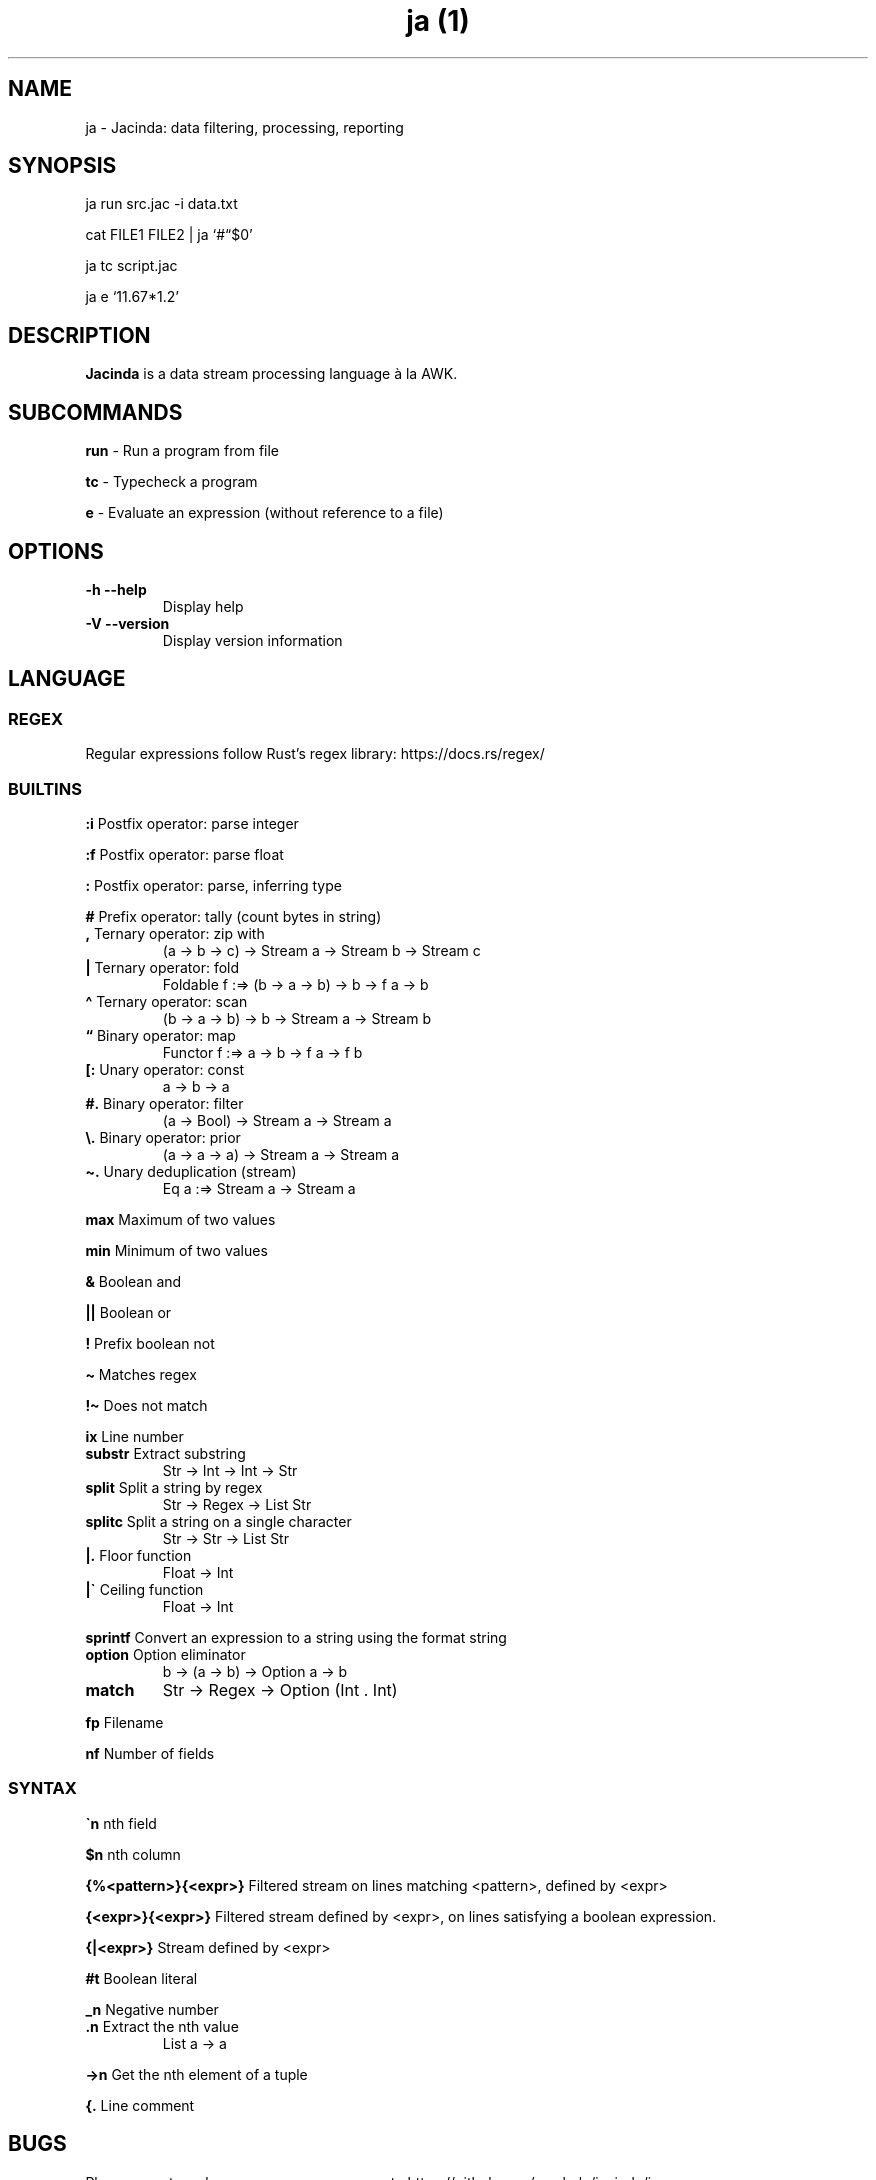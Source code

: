 .\" Automatically generated by Pandoc 2.17.0.1
.\"
.TH "ja (1)" "" "" "" ""
.hy
.SH NAME
.PP
ja - Jacinda: data filtering, processing, reporting
.SH SYNOPSIS
.PP
ja run src.jac -i data.txt
.PP
cat FILE1 FILE2 | ja `#\[lq]$0'
.PP
ja tc script.jac
.PP
ja e `11.67*1.2'
.SH DESCRIPTION
.PP
\f[B]Jacinda\f[R] is a data stream processing language \[`a] la AWK.
.SH SUBCOMMANDS
.PP
\f[B]run\f[R] - Run a program from file
.PP
\f[B]tc\f[R] - Typecheck a program
.PP
\f[B]e\f[R] - Evaluate an expression (without reference to a file)
.SH OPTIONS
.TP
\f[B]-h\f[R] \f[B]--help\f[R]
Display help
.TP
\f[B]-V\f[R] \f[B]--version\f[R]
Display version information
.SH LANGUAGE
.SS REGEX
.PP
Regular expressions follow Rust\[cq]s regex library:
https://docs.rs/regex/
.SS BUILTINS
.PP
\f[B]:i\f[R] Postfix operator: parse integer
.PP
\f[B]:f\f[R] Postfix operator: parse float
.PP
\f[B]:\f[R] Postfix operator: parse, inferring type
.PP
\f[B]#\f[R] Prefix operator: tally (count bytes in string)
.TP
\f[B],\f[R] Ternary operator: zip with
(a -> b -> c) -> Stream a -> Stream b -> Stream c
.TP
\f[B]|\f[R] Ternary operator: fold
Foldable f :=> (b -> a -> b) -> b -> f a -> b
.TP
\f[B]\[ha]\f[R] Ternary operator: scan
(b -> a -> b) -> b -> Stream a -> Stream b
.TP
\f[B]\[lq]\f[R] Binary operator: map
Functor f :=> a -> b -> f a -> f b
.TP
\f[B][:\f[R] Unary operator: const
a -> b -> a
.TP
\f[B]#.\f[R] Binary operator: filter
(a -> Bool) -> Stream a -> Stream a
.TP
\f[B]\[rs].\f[R] Binary operator: prior
(a -> a -> a) -> Stream a -> Stream a
.TP
\f[B]\[ti].\f[R] Unary deduplication (stream)
Eq a :=> Stream a -> Stream a
.PP
\f[B]max\f[R] Maximum of two values
.PP
\f[B]min\f[R] Minimum of two values
.PP
\f[B]&\f[R] Boolean and
.PP
\f[B]||\f[R] Boolean or
.PP
\f[B]!\f[R] Prefix boolean not
.PP
\f[B]\[ti]\f[R] Matches regex
.PP
\f[B]!\[ti]\f[R] Does not match
.PP
\f[B]ix\f[R] Line number
.TP
\f[B]substr\f[R] Extract substring
Str -> Int -> Int -> Str
.TP
\f[B]split\f[R] Split a string by regex
Str -> Regex -> List Str
.TP
\f[B]splitc\f[R] Split a string on a single character
Str -> Str -> List Str
.TP
\f[B]|.\f[R] Floor function
Float -> Int
.TP
\f[B]|\[ga]\f[R] Ceiling function
Float -> Int
.PP
\f[B]sprintf\f[R] Convert an expression to a string using the format
string
.TP
\f[B]option\f[R] Option eliminator
b -> (a -> b) -> Option a -> b
.TP
\f[B]match\f[R]
Str -> Regex -> Option (Int .
Int)
.PP
\f[B]fp\f[R] Filename
.PP
\f[B]nf\f[R] Number of fields
.SS SYNTAX
.PP
\f[B]\[ga]n\f[R] nth field
.PP
\f[B]$n\f[R] nth column
.PP
\f[B]{%<pattern>}{<expr>}\f[R] Filtered stream on lines matching
<pattern>, defined by <expr>
.PP
\f[B]{<expr>}{<expr>}\f[R] Filtered stream defined by <expr>, on lines
satisfying a boolean expression.
.PP
\f[B]{|<expr>}\f[R] Stream defined by <expr>
.PP
\f[B]#t\f[R] Boolean literal
.PP
\f[B]_n\f[R] Negative number
.TP
\f[B].n\f[R] Extract the nth value
List a -> a
.PP
\f[B]->n\f[R] Get the nth element of a tuple
.PP
\f[B]{.\f[R] Line comment
.SH BUGS
.PP
Please report any bugs you may come across to
https://github.com/vmchale/jacinda/issues
.SS Limitations
.PP
Note that \f[C]Option\f[R] is not implemented as a functor.
.SH COPYRIGHT
.PP
Copyright 2021-2022.
Vanessa McHale.
All Rights Reserved.
.SH AUTHORS
Vanessa McHale<vamchale@gmail.com>.
